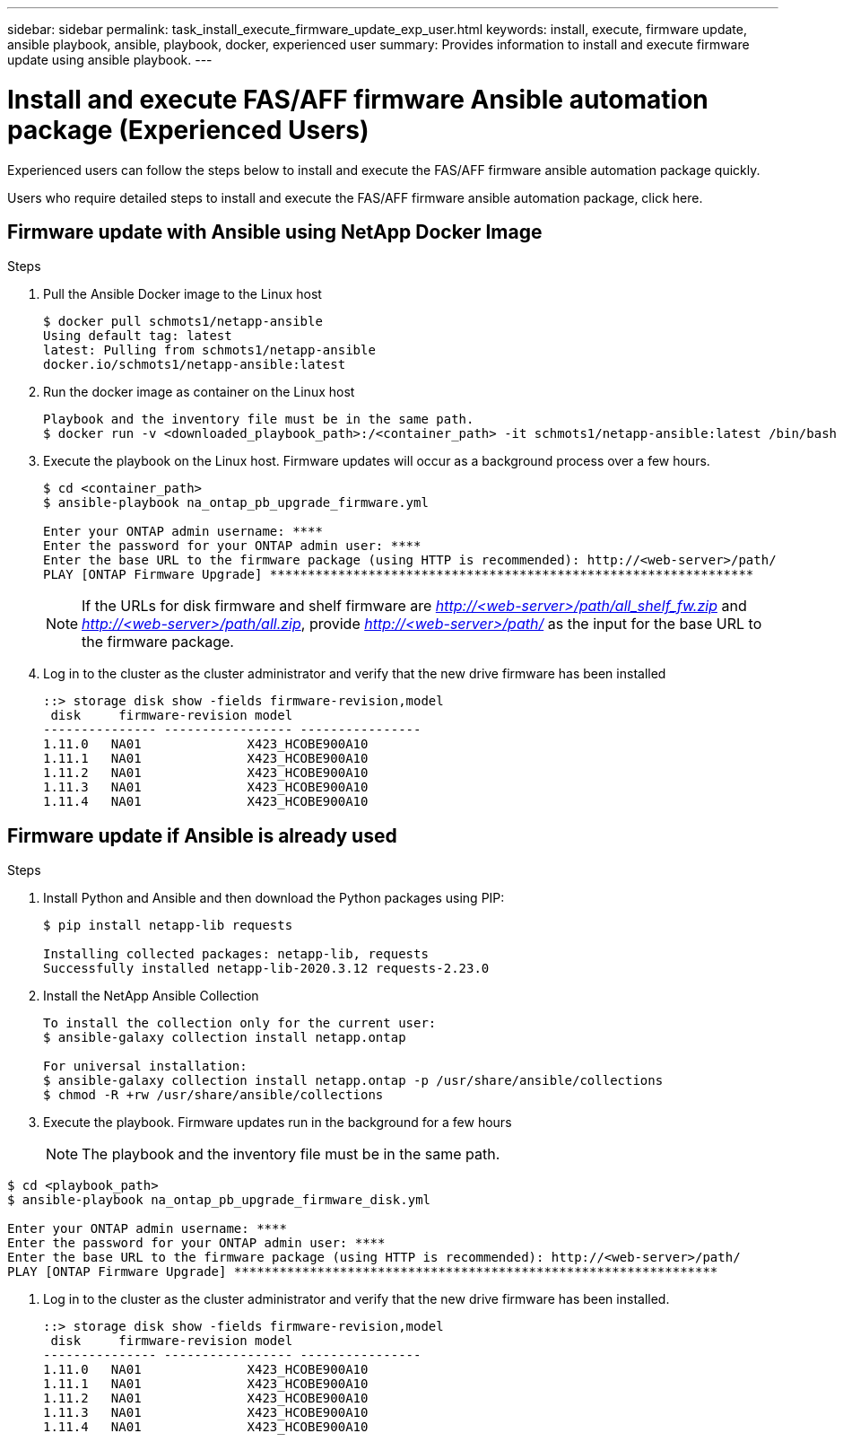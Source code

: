 ---
sidebar: sidebar
permalink: task_install_execute_firmware_update_exp_user.html
keywords: install, execute, firmware update, ansible playbook, ansible, playbook, docker, experienced user
summary: Provides information to install and execute firmware update using ansible playbook.
---

= Install and execute FAS/AFF firmware Ansible automation package (Experienced Users)
:toc: macro
:toclevels: 1
:hardbreaks:
:nofooter:
:icons: font
:linkattrs:
:imagesdir: ./media/

[.lead]
Experienced users can follow the steps below to install and execute the FAS/AFF firmware ansible automation package quickly.

Users who require detailed steps to install and execute the FAS/AFF firmware ansible automation package, click here.

== Firmware update with Ansible using NetApp Docker Image

.Steps
. Pull the Ansible Docker image to the Linux host
+
----
$ docker pull schmots1/netapp-ansible
Using default tag: latest
latest: Pulling from schmots1/netapp-ansible
docker.io/schmots1/netapp-ansible:latest
----
. Run the docker image as container on the Linux host
+
----
Playbook and the inventory file must be in the same path.
$ docker run -v <downloaded_playbook_path>:/<container_path> -it schmots1/netapp-ansible:latest /bin/bash
----
. Execute the playbook on the Linux host. Firmware updates will occur as a background process over a few hours.
+
----
$ cd <container_path>
$ ansible-playbook na_ontap_pb_upgrade_firmware.yml

Enter your ONTAP admin username: ****
Enter the password for your ONTAP admin user: ****
Enter the base URL to the firmware package (using HTTP is recommended): http://<web-server>/path/
PLAY [ONTAP Firmware Upgrade] ****************************************************************
----
NOTE: If the URLs for disk firmware and shelf firmware are _http://<web-server>/path/all_shelf_fw.zip_ and _http://<web-server>/path/all.zip_, provide _http://<web-server>/path/_  as the input for the base URL to the firmware package.

. Log in to the cluster as the cluster administrator and verify that the new drive firmware has been installed
+
----
::> storage disk show -fields firmware-revision,model
 disk     firmware-revision model
--------------- ----------------- ----------------
1.11.0   NA01              X423_HCOBE900A10
1.11.1   NA01              X423_HCOBE900A10
1.11.2   NA01              X423_HCOBE900A10
1.11.3   NA01              X423_HCOBE900A10
1.11.4   NA01              X423_HCOBE900A10
----


== Firmware update if Ansible is already used

.Steps
. Install Python and Ansible and then download the Python packages using PIP:
+
----
$ pip install netapp-lib requests

Installing collected packages: netapp-lib, requests
Successfully installed netapp-lib-2020.3.12 requests-2.23.0
----
. Install the NetApp Ansible Collection
+
----
To install the collection only for the current user:
$ ansible-galaxy collection install netapp.ontap

For universal installation:
$ ansible-galaxy collection install netapp.ontap -p /usr/share/ansible/collections
$ chmod -R +rw /usr/share/ansible/collections
----
. Execute the playbook. Firmware updates run in the background for a few hours
+
NOTE: The playbook and the inventory file must be in the same path.

----
$ cd <playbook_path>
$ ansible-playbook na_ontap_pb_upgrade_firmware_disk.yml

Enter your ONTAP admin username: ****
Enter the password for your ONTAP admin user: ****
Enter the base URL to the firmware package (using HTTP is recommended): http://<web-server>/path/
PLAY [ONTAP Firmware Upgrade] ****************************************************************
----
. Log in to the cluster as the cluster administrator and verify that the new drive firmware has been installed.
+
----
::> storage disk show -fields firmware-revision,model
 disk     firmware-revision model
--------------- ----------------- ----------------
1.11.0   NA01              X423_HCOBE900A10
1.11.1   NA01              X423_HCOBE900A10
1.11.2   NA01              X423_HCOBE900A10
1.11.3   NA01              X423_HCOBE900A10
1.11.4   NA01              X423_HCOBE900A10
----
